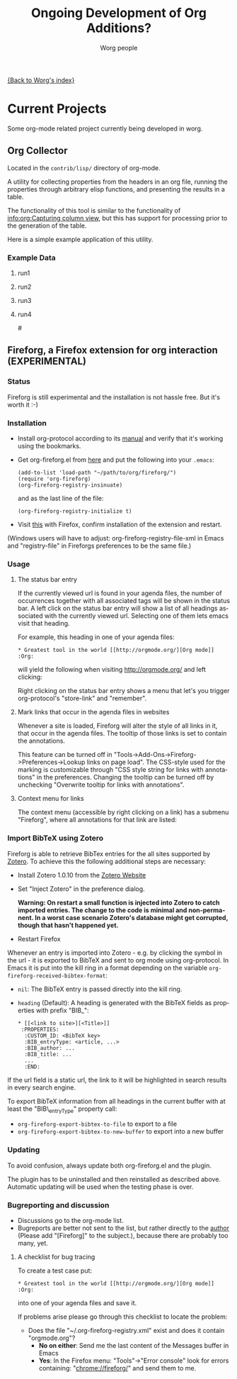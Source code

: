 #+OPTIONS:    H:3 num:nil toc:t \n:nil @:t ::t |:t ^:t -:t f:t *:t TeX:t LaTeX:t skip:nil d:(HIDE) tags:not-in-toc
#+STARTUP:    align fold nodlcheck hidestars oddeven lognotestate
#+SEQ_TODO:   TODO(t) INPROGRESS(i) WAITING(w@) | DONE(d) CANCELED(c@)
#+TAGS:       Write(w) Update(u) Fix(f) Check(c) 
#+TITLE:      Ongoing Development of Org Additions?
#+AUTHOR:     Worg people
#+EMAIL:      bzg AT altern DOT org
#+LANGUAGE:   en
#+PRIORITIES: A C B
#+CATEGORY:   worg

#+LINK: fireforgrepofile http://repo.or.cz/w/org-fireforg.git?a=blob_plain;f=%s;hb=HEAD

# This file is the default header for new Org files in Worg.  Feel free
# to tailor it to your needs.

[[file:index.org][{Back to Worg's index}]]

* Current Projects
Some org-mode related project currently being developed in worg.


** Org Collector

Located in the =contrib/lisp/= directory of org-mode.

A utility for collecting properties from the headers in an org file,
running the properties through arbitrary elisp functions, and
presenting the results in a table.

The functionality of this tool is similar to the functionality of
[[info:org:Capturing%20column%20view][info:org:Capturing column view]], but this has support for processing
prior to the generation of the table.

Here is a simple example application of this utility.

#+begin_comment ems better example
it might be better to put an exercise example here if someone has one.
#+end_comment

#+BEGIN: propview :id "data" :cols (ITEM f d list (apply '* list) (+ f d))

#+END:

*** Example Data
      :PROPERTIES:
      :ID:       data
      :END:

****** run1
      :PROPERTIES:
      :d: 33
      :f: 2
      :list: '(9 2 3 4 5 6 7)
      :END:


****** run2
      :PROPERTIES:
      :d: 34
      :f: 4
      :END:


****** run3
      :PROPERTIES:
      :d: 35
      :f: 4
      :END:


****** run4
      :PROPERTIES:
      :d: 36
      :f: 2
      :END:


#<<fireforg>>
** Fireforg, a Firefox extension for org interaction (EXPERIMENTAL)

*** Status
Fireforg is still experimental and the installation is not hassle free. But it's worth it :-)

*** Installation

- Install org-protocol according to its [[file:org-contrib/org-protocol.org][manual]] and verify that it's working using the bookmarks.
- Get org-fireforg.el from [[fireforgrepofile:lisp/org-fireforg.el][here]] and put the following into your =.emacs=:
    : (add-to-list 'load-path "~/path/to/org/fireforg/")
    : (require 'org-fireforg)
    : (org-fireforg-registry-insinuate)
  and as the last line of the file:
    : (org-fireforg-registry-initialize t)

- Visit [[fireforgrepofile:build/fireforg.xpi][this]] with Firefox, confirm installation of the extension and restart.

(Windows users will have to adjust: org-fireforg-registry-file-xml  in Emacs
and "registry-file" in Fireforgs preferences to be the same file.)

*** Usage

**** The status bar entry

If the currently viewed url is found in your agenda files, the number
of occurrences together with all associated tags will be shown in the
status bar. A left click on the status bar entry will show a list of
all headings associated with the currently viewed url. Selecting one
of them lets emacs visit that heading.

For example, this heading in one of your agenda files:
   : * Greatest tool in the world [[http://orgmode.org/][Org mode]]    :Org:
will yield the following when visiting http://orgmode.org/ and left clicking:

[[file:images/screenshots/org-fireforg-screenshot.png]]

Right clicking on the status bar entry shows a menu that let's you
trigger org-protocol's "store-link" and "remember".

**** Mark links that occur in the agenda files in websites

Whenever a site is loaded, Fireforg will alter the style of all links
in it, that occur in the agenda files. The tooltip of those links is
set to contain the annotations.

This feature can be turned off in
"Tools->Add-Ons->Fireforg->Preferences->Lookup links on page load".
The CSS-style used for the marking is customizable through "CSS style
string for links with annotations" in the preferences.
Changing the tooltip can be turned off by unchecking "Overwrite tooltip for links with annotations".

**** Context menu for links

The context menu (accessible by right clicking on a link) has a
submenu "Fireforg", where all annotations for that link are listed:
[[file:images/screenshots/org-fireforg-screenshot-context-menu.png]]

*** Import BibTeX using Zotero
Fireforg is able to retrieve BibTex entries for the all sites supported by [[http://www.zotero.org/][Zotero]]. To achieve this the following additional steps are necessary:
- Install Zotero 1.0.10 from the [[http://www.zotero.org/][Zotero Website]]
- Set "Inject Zotero" in the preference dialog.
  
  *Warning: On restart a small function is injected into Zotero to catch imported entries. The change to the code is minimal and non-permanent. In a worst case scenario Zotero's database might get corrupted, though that hasn't happened yet.*

- Restart Firefox

Whenever an entry is imported into Zotero - e.g. by clicking the
symbol in the url - it is exported to BibTeX and sent to org mode
using org-protocol. In Emacs it is put into the kill ring in a format
depending on the variable =org-fireforg-received-bibtex-format=:

- =nil=: The BibTeX entry is passed directly into the kill ring.
- =heading= (Default): A heading is generated with the BibTeX fields as properties with prefix "BIB_":
  : * [[<link to site>][<Title>]]
  :  :PROPERTIES:
  :   :CUSTOM_ID: <BibTeX key>
  :   :BIB_entryType: <article, ...>
  :   :BIB_author: ...
  :   :BIB_title: ...
  :   ...
  :   :END:

If the url field is a static url, the link to it will be highlighted in search
results in every search engine.

To export BibTeX information from all headings in the current buffer
with at least the "BIB\_entryType" property call:
- =org-fireforg-export-bibtex-to-file= to export to a file
- =org-fireforg-export-bibtex-to-new-buffer= to export into a new buffer

*** Updating 

To avoid confusion, always update both org-fireforg.el and the plugin.

The plugin has to be uninstalled and then reinstalled as described
above. Automatic updating will be used when the testing phase is over.

*** Bugreporting and discussion

- Discussions go to the org-mode list.
- Bugreports are better not sent to the list, but rather directly to
  the [[mailto:andreas%20AT%20burtzlaff%20DOT%20de][author]] (Please add "[Fireforg]" to the subject.), because there are probably too many, yet.
 
**** A checklist for bug tracing

To create a test case put:
   : * Greatest tool in the world [[http://orgmode.org/][Org mode]]    :Org:
into one of your agenda files and save it.

If problems arise please go through this checklist to locate the problem:

- Does the file "~/.org-fireforg-registry.xml" exist and does it contain "orgmode.org"?
 - *No on either*: Send me the last content of the Messages buffer in Emacs
 - *Yes*: In the Firefox menu: "Tools"->"Error console" look for errors containing: "chrome://fireforg/" and send them to me.
